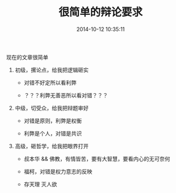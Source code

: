 # -*- mode: Org; org-download-image-dir: "../images"; -*-
#+TITLE: 很简单的辩论要求
#+DATE: 2014-10-12 10:35:11 
#+TAGS: 
#+CATEGORY: 
#+LINK: 
#+DESCRIPTION: 
#+LAYOUT : post
现在的文章很简单

1. 初级，摞论点，给我把逻辑砸实

   - 对错不好定所以看利弊

   - ？？？利弊无善恶所以看对错？？？

2. 中级，切受众，给我把辩题审好

   - 对错是原则，利弊是权衡

   - 利弊是个人，对错是共识

3. 高级，砸哲学，给我把眼界打开

   - 叔本华 && 佛教，有情皆苦，要有大智慧，要看内心的无可奈何

   - 福柯，对错是权力意志的反映

   - 存天理 灭人欲
